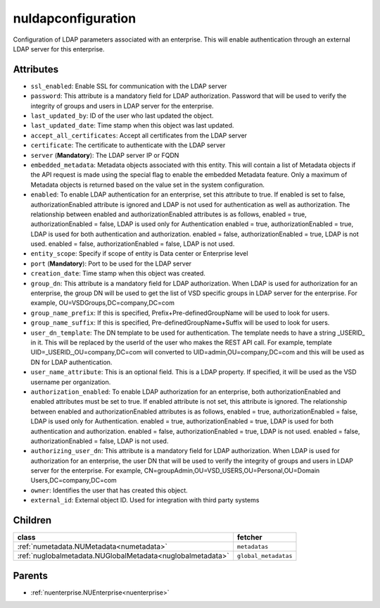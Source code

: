 .. _nuldapconfiguration:

nuldapconfiguration
===========================================

.. class:: nuldapconfiguration.NULDAPConfiguration(bambou.nurest_object.NUMetaRESTObject,):

Configuration of LDAP parameters associated with an enterprise. This will enable authentication through an external LDAP server for this enterprise.


Attributes
----------


- ``ssl_enabled``: Enable SSL for communication with the LDAP server

- ``password``: This attribute is a mandatory field for LDAP authorization. Password that will be used to verify the integrity of groups and users in LDAP server for the enterprise.

- ``last_updated_by``: ID of the user who last updated the object.

- ``last_updated_date``: Time stamp when this object was last updated.

- ``accept_all_certificates``: Accept all certificates from the LDAP server

- ``certificate``: The certificate to authenticate with the LDAP server

- ``server`` (**Mandatory**): The LDAP server IP or FQDN

- ``embedded_metadata``: Metadata objects associated with this entity. This will contain a list of Metadata objects if the API request is made using the special flag to enable the embedded Metadata feature. Only a maximum of Metadata objects is returned based on the value set in the system configuration.

- ``enabled``: To enable LDAP authentication for an enterprise, set this attribute to true. If enabled is set to false, authorizationEnabled attribute is ignored and LDAP is not used for authentication as well as authorization. The relationship between enabled and authorizationEnabled attributes is as follows, enabled = true, authorizationEnabled = false, LDAP is used only for Authentication enabled = true, authorizationEnabled = true, LDAP is used for both authentication and authorization. enabled = false, authorizationEnabled = true, LDAP is not used. enabled = false, authorizationEnabled = false, LDAP is not used.

- ``entity_scope``: Specify if scope of entity is Data center or Enterprise level

- ``port`` (**Mandatory**): Port to be used for the LDAP server

- ``creation_date``: Time stamp when this object was created.

- ``group_dn``: This attribute is a mandatory field for LDAP authorization. When LDAP is used for authorization for an enterprise, the group DN will be used to get the list of VSD specific groups in LDAP server for the enterprise. For example, OU=VSDGroups,DC=company,DC=com

- ``group_name_prefix``: If this is specified, Prefix+Pre-definedGroupName will be used to look for users.

- ``group_name_suffix``: If this is specified, Pre-definedGroupName+Suffix will be used to look for users.

- ``user_dn_template``: The DN template to be used for authentication. The template needs to have a string _USERID_ in it. This will be replaced by  the userId of the user who makes the REST API call. For example, template UID=_USERID_,OU=company,DC=com will converted to  UID=admin,OU=company,DC=com and this will be used as DN for LDAP authentication.

- ``user_name_attribute``: This is an optional field. This is a LDAP property. If specified, it will be used as the VSD username per organization.

- ``authorization_enabled``: To enable LDAP authorization for an enterprise, both authorizationEnabled and enabled attributes must be set to true. If enabled attribute is not set, this attribute is ignored. The relationship between enabled and authorizationEnabled attributes is as follows, enabled = true, authorizationEnabled = false, LDAP is used only for Authentication. enabled = true, authorizationEnabled = true, LDAP is used for both authentication and authorization. enabled = false, authorizationEnabled = true, LDAP is not used. enabled = false, authorizationEnabled = false, LDAP is not used.

- ``authorizing_user_dn``: This attribute is a mandatory field for LDAP authorization. When LDAP is used for authorization for an enterprise, the user DN that will be used to verify the integrity of groups and users in LDAP server for the enterprise. For example, CN=groupAdmin,OU=VSD_USERS,OU=Personal,OU=Domain Users,DC=company,DC=com

- ``owner``: Identifies the user that has created this object.

- ``external_id``: External object ID. Used for integration with third party systems




Children
--------

================================================================================================================================================               ==========================================================================================
**class**                                                                                                                                                      **fetcher**

:ref:`numetadata.NUMetadata<numetadata>`                                                                                                                         ``metadatas`` 
:ref:`nuglobalmetadata.NUGlobalMetadata<nuglobalmetadata>`                                                                                                       ``global_metadatas`` 
================================================================================================================================================               ==========================================================================================



Parents
--------


- :ref:`nuenterprise.NUEnterprise<nuenterprise>`

